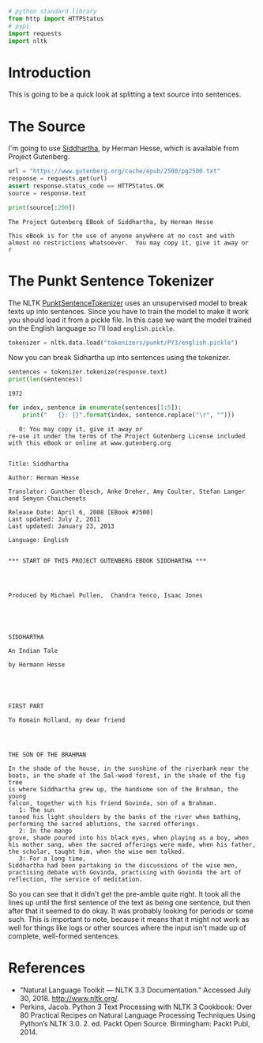 #+BEGIN_COMMENT
.. title: Tokenizing Text To Sentences With NLTK
.. slug: tokenizing-text-to-sentences-with-nltk-and-wordnet
.. date: 2018-07-29 17:43:49 UTC-07:00
.. tags: tokenizing nltk wordnet basics
.. category: tokenizing
.. link: 
.. description: An introduction to breaking a text up into sentences.
.. type: text
#+END_COMMENT

#+BEGIN_SRC python :session tokenizing :results none
# python standard library
from http import HTTPStatus
# pypi
import requests
import nltk
#+END_SRC

* Introduction
  This is going to be a quick look at splitting a text source into sentences.

* The Source
  I'm going to use [[https://en.wikipedia.org/wiki/Siddhartha_(novel)][Siddhartha]], by Herman Hesse, which is available from Project Gutenberg.

#+BEGIN_SRC python :session tokenizing :results none
url = "https://www.gutenberg.org/cache/epub/2500/pg2500.txt"
response = requests.get(url)
assert response.status_code == HTTPStatus.OK
source = response.text
#+END_SRC

#+BEGIN_SRC python :session tokenizing :results output :exports both
print(source[:200])
#+END_SRC

#+RESULTS:
: ﻿The Project Gutenberg EBook of Siddhartha, by Herman Hesse
: 
: This eBook is for the use of anyone anywhere at no cost and with
: almost no restrictions whatsoever.  You may copy it, give it away or
: r

* The Punkt Sentence Tokenizer
  The NLTK [[https://www.nltk.org/api/nltk.tokenize.html#module-nltk.tokenize.punkt][PunktSentenceTokenizer]] uses an unsupervised model to break texts up into sentences. Since you have to train the model to make it work you should load it from a pickle file. In this case we want the model trained on the English language so I'll load =english.pickle=.

#+BEGIN_SRC python :session tokenizing :results none
tokenizer = nltk.data.load("tokenizers/punkt/PY3/english.pickle")
#+END_SRC

Now you can break Sidhartha up into sentences using the tokenizer.

#+BEGIN_SRC python :session tokenizing :results output :exports both
sentences = tokenizer.tokenize(response.text)
print(len(sentences))
#+END_SRC

#+RESULTS:
: 1972

#+BEGIN_SRC python :session tokenizing :results output :exports both
for index, sentence in enumerate(sentences[1:5]):
    print("   {}: {}".format(index, sentence.replace("\r", "")))
#+END_SRC

#+RESULTS:
#+begin_example
   0: You may copy it, give it away or
re-use it under the terms of the Project Gutenberg License included
with this eBook or online at www.gutenberg.org


Title: Siddhartha

Author: Herman Hesse

Translator: Gunther Olesch, Anke Dreher, Amy Coulter, Stefan Langer and Semyon Chaichenets

Release Date: April 6, 2008 [EBook #2500]
Last updated: July 2, 2011
Last updated: January 23, 2013

Language: English


,*** START OF THIS PROJECT GUTENBERG EBOOK SIDDHARTHA ***




Produced by Michael Pullen,  Chandra Yenco, Isaac Jones





SIDDHARTHA

An Indian Tale

by Hermann Hesse





FIRST PART

To Romain Rolland, my dear friend




THE SON OF THE BRAHMAN

In the shade of the house, in the sunshine of the riverbank near the
boats, in the shade of the Sal-wood forest, in the shade of the fig tree
is where Siddhartha grew up, the handsome son of the Brahman, the young
falcon, together with his friend Govinda, son of a Brahman.
   1: The sun
tanned his light shoulders by the banks of the river when bathing,
performing the sacred ablutions, the sacred offerings.
   2: In the mango
grove, shade poured into his black eyes, when playing as a boy, when
his mother sang, when the sacred offerings were made, when his father,
the scholar, taught him, when the wise men talked.
   3: For a long time,
Siddhartha had been partaking in the discussions of the wise men,
practising debate with Govinda, practising with Govinda the art of
reflection, the service of meditation.
#+end_example


So you can see that it didn't get the pre-amble quite right. It took all the lines up until the first sentence of the text as being one sentence, but then after that it seemed to do okay. It was probably looking for periods or some such. This is important to note, because it means that it might not work as well for things like logs or other sources where the input isn't made up of complete, well-formed sentences.

* References

  - “Natural Language Toolkit — NLTK 3.3 Documentation.” Accessed July 30, 2018. http://www.nltk.org/.
  - Perkins, Jacob. Python 3 Text Processing with NLTK 3 Cookbook: Over 80 Practical Recipes on Natural Language Processing Techniques Using Python’s NLTK 3.0. 2. ed. Packt Open Source. Birmingham: Packt Publ, 2014.

